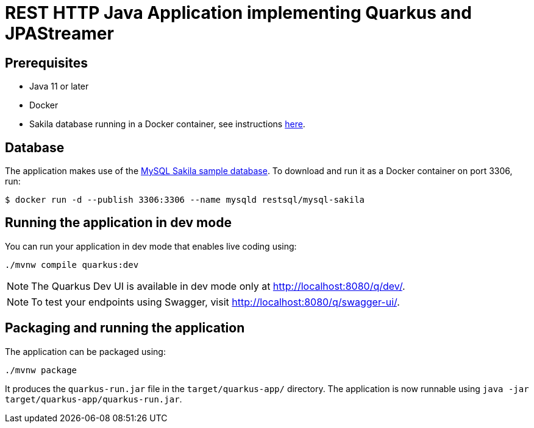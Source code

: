 = REST HTTP Java Application implementing Quarkus and JPAStreamer 

== Prerequisites
- Java 11 or later
- Docker
- Sakila database running in a Docker container, see instructions xref:database[here].

[#database]
== Database
The application makes use of the link:https://dev.mysql.com/doc/sakila/en/[MySQL Sakila sample database]. To download and run it as a Docker container on port 3306, run:

[shell script]
----
$ docker run -d --publish 3306:3306 --name mysqld restsql/mysql-sakila
----

== Running the application in dev mode
You can run your application in dev mode that enables live coding using:

[source, shell]
----
./mvnw compile quarkus:dev
----

NOTE: The Quarkus Dev UI is available in dev mode only at link:http://localhost:8080/q/dev/[http://localhost:8080/q/dev/].

NOTE: To test your endpoints using Swagger, visit link:http://localhost:8080/q/swagger-ui/[http://localhost:8080/q/swagger-ui/].

== Packaging and running the application
The application can be packaged using:

[source, shell]
----
./mvnw package
----

It produces the `quarkus-run.jar` file in the `target/quarkus-app/` directory.
The application is now runnable using `java -jar target/quarkus-app/quarkus-run.jar`.
